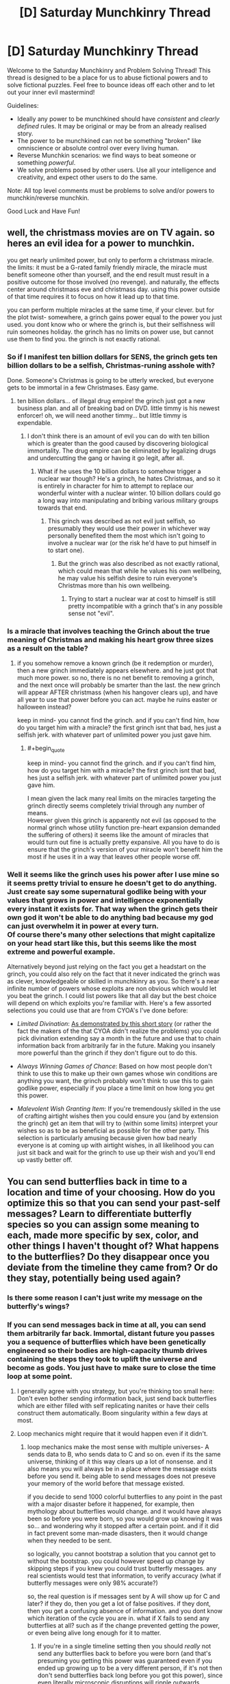#+TITLE: [D] Saturday Munchkinry Thread

* [D] Saturday Munchkinry Thread
:PROPERTIES:
:Author: AutoModerator
:Score: 7
:DateUnix: 1542467136.0
:END:
Welcome to the Saturday Munchkinry and Problem Solving Thread! This thread is designed to be a place for us to abuse fictional powers and to solve fictional puzzles. Feel free to bounce ideas off each other and to let out your inner evil mastermind!

Guidelines:

- Ideally any power to be munchkined should have /consistent/ and /clearly defined/ rules. It may be original or may be from an already realised story.
- The power to be munchkined can not be something "broken" like omniscience or absolute control over every living human.
- Reverse Munchkin scenarios: we find ways to beat someone or something /powerful/.
- We solve problems posed by other users. Use all your intelligence and creativity, and expect other users to do the same.

Note: All top level comments must be problems to solve and/or powers to munchkin/reverse munchkin.

Good Luck and Have Fun!


** well, the christmass movies are on TV again. so heres an evil idea for a power to munchkin.

you get nearly unlimited power, but only to perform a christmass miracle. the limits: it must be a G-rated family friendly miracle, the miracle must benefit someone other than yourself, and the end result must result in a positive outcome for those involved (no revenge). and naturally, the effects center around christmass eve and christmass day. using this power outside of that time requires it to focus on how it lead up to that time.

you can perform multiple miracles at the same time, if your clever. but for the plot twist- somewhere, a grinch gains power equal to the power you just used. you dont know who or where the grinch is, but their selfishness will ruin someones holiday. the grinch has no limits on power use, but cannot use them to find you. the grinch is not exactly rational.
:PROPERTIES:
:Author: Teulisch
:Score: 6
:DateUnix: 1542497384.0
:END:

*** So if I manifest ten billion dollars for SENS, the grinch gets ten billion dollars to be a selfish, Christmas-runing asshole with?

Done. Someone's Christmas is going to be utterly wrecked, but everyone gets to be immortal in a few Christmases. Easy game.
:PROPERTIES:
:Author: Frommerman
:Score: 7
:DateUnix: 1542510049.0
:END:

**** ten billion dollars... of illegal drug empire! the grinch just got a new business plan. and all of breaking bad on DVD. little timmy is his newest enforcer! oh, we will need another timmy... but little timmy is expendable.
:PROPERTIES:
:Author: Teulisch
:Score: 3
:DateUnix: 1542510502.0
:END:

***** I don't think there is an amount of evil you can do with ten billion which is greater than the good caused by discovering biological immortality. The drug empire can be eliminated by legalizing drugs and undercutting the gang or having it go legit, after all.
:PROPERTIES:
:Author: Frommerman
:Score: 6
:DateUnix: 1542513165.0
:END:

****** What if he uses the 10 billion dollars to somehow trigger a nuclear war though? He's a grinch, he hates Christmas, and so it is entirely in character for him to attempt to replace our wonderful winter with a nuclear winter. 10 billion dollars could go a long way into manipulating and bribing various military groups towards that end.
:PROPERTIES:
:Author: ShiranaiWakaranai
:Score: 2
:DateUnix: 1542524766.0
:END:

******* This grinch was described as not evil just selfish, so presumably they would use their power in whichever way personally benefited them the most which isn't going to involve a nuclear war (or the risk he'd have to put himself in to start one).
:PROPERTIES:
:Author: vakusdrake
:Score: 3
:DateUnix: 1542605577.0
:END:

******** But the grinch was also described as not exactly rational, which could mean that while he values his own wellbeing, he may value his selfish desire to ruin everyone's Christmas more than his own wellbeing.
:PROPERTIES:
:Author: ShiranaiWakaranai
:Score: 3
:DateUnix: 1542607080.0
:END:

********* Trying to start a nuclear war at cost to himself is still pretty incompatible with a grinch that's in any possible sense not "evil".
:PROPERTIES:
:Author: vakusdrake
:Score: 2
:DateUnix: 1542607233.0
:END:


*** Is a miracle that involves teaching the Grinch about the true meaning of Christmas and making his heart grow three sizes as a result on the table?
:PROPERTIES:
:Author: Nulono
:Score: 4
:DateUnix: 1542503926.0
:END:

**** if you somehow remove a known grinch (be it redemption or murder), then a new grinch immediately appears elsewhere. and he just got that much more power. so no, there is no net benefit to removing a grinch, and the next once will probably be smarter than the last. the new grinch will appear AFTER christmass (when his hangover clears up), and have all year to use that power before you can act. maybe he ruins easter or halloween instead?

keep in mind- you cannot find the grinch. and if you can't find him, how do you target him with a miracle? the first grinch isnt that bad, hes just a selfish jerk. with whatever part of unlimited power you just gave him.
:PROPERTIES:
:Author: Teulisch
:Score: 1
:DateUnix: 1542505809.0
:END:

***** #+begin_quote
  keep in mind- you cannot find the grinch. and if you can't find him, how do you target him with a miracle? the first grinch isnt that bad, hes just a selfish jerk. with whatever part of unlimited power you just gave him.
#+end_quote

I mean given the lack many real limits on the miracles targeting the grinch directly seems completely trivial through any number of means.\\
However given this grinch is apparently not evil (as opposed to the normal grinch whose utility function pre-heart expansion demanded the suffering of others) it seems like the amount of miracles that would turn out fine is actually pretty expansive. All you have to do is ensure that the grinch's version of your miracle won't benefit him the most if he uses it in a way that leaves other people worse off.
:PROPERTIES:
:Author: vakusdrake
:Score: 1
:DateUnix: 1542605454.0
:END:


*** Well it seems like the grinch uses his power after I use mine so it seems pretty trivial to ensure he doesn't get to do anything. Just create say some supernatural godlike being with your values that grows in power and intelligence exponentially every instant it exists for. That way when the grinch gets their own god it won't be able to do anything bad because my god can just overwhelm it in power at every turn.\\
Of course there's many other selections that might capitalize on your head start like this, but this seems like the most extreme and powerful example.

Alternatively beyond just relying on the fact you get a headstart on the grinch, you could also rely on the fact that it never indicated the grinch was as clever, knowledgeable or skilled in munchkinry as you. So there's a near infinite number of powers whose exploits are non obvious which would let you beat the grinch. I could list powers like that all day but the best choice will depend on which exploits you're familiar with. Here's a few assorted selections you could use that are from CYOA's I've done before:

- /Limited Divination/: [[http://slatestarcodex.com/2015/06/02/and-i-show-you-how-deep-the-rabbit-hole-goes/][As demonstrated by this short story]] (or rather the fact the makers of the that CYOA didn't realize the problems) you could pick divination extending say a month in the future and use that to chain information back from arbitrarily far in the future. Making you insanely more powerful than the grinch if they don't figure out to do this.

- /Always Winning Games of Chance/: Based on how most people don't think to use this to make up their own games whose win conditions are anything you want, the grinch probably won't think to use this to gain godlike power, especially if you place a time limit on how long you get this power.

- /Malevolent Wish Granting Item/: If you're tremendously skilled in the use of crafting airtight wishes then you could ensure you (and by extension the grinch) get an item that will try to (within some limits) interpret your wishes so as to be as beneficial as possible for the other party. This selection is particularly amusing because given how bad nearly everyone is at coming up with airtight wishes, in all likelihood you can just sit back and wait for the grinch to use up their wish and you'll end up vastly better off.
:PROPERTIES:
:Author: vakusdrake
:Score: 4
:DateUnix: 1542604897.0
:END:


** You can send butterflies back in time to a location and time of your choosing. How do you optimize this so that you can send your past-self messages? Learn to differentiate butterfly species so you can assign some meaning to each, made more specific by sex, color, and other things I haven't thought of? What happens to the butterflies? Do they disappear once you deviate from the timeline they came from? Or do they stay, potentially being used again?
:PROPERTIES:
:Author: babalook
:Score: 5
:DateUnix: 1542506348.0
:END:

*** Is there some reason I can't just write my message on the butterfly's wings?
:PROPERTIES:
:Author: Nulono
:Score: 6
:DateUnix: 1542535576.0
:END:


*** If you can send messages back in time at all, you can send them arbitrarily far back. Immortal, distant future you passes you a sequence of butterflies which have been genetically engineered so their bodies are high-capacity thumb drives containing the steps they took to uplift the universe and become as gods. You just have to make sure to close the time loop at some point.
:PROPERTIES:
:Author: Frommerman
:Score: 6
:DateUnix: 1542510253.0
:END:

**** I generally agree with you strategy, but you're thinking too small here: Don't even bother sending information back, just send back butterflies which are either filled with self replicating nanites or have their cells construct them automatically. Boom singularity within a few days at most.
:PROPERTIES:
:Author: vakusdrake
:Score: 5
:DateUnix: 1542606052.0
:END:


**** Loop mechanics might require that it would happen even if it didn't.
:PROPERTIES:
:Author: Gurkenglas
:Score: 2
:DateUnix: 1542554886.0
:END:

***** loop mechanics make the most sense with multiple universes- A sends data to B, who sends data to C and so on. even if its the same universe, thinking of it this way clears up a lot of nonsense. and it also means you will always be in a place where the message exists before you send it. being able to send messages does not preseve your memory of the world before that message existed.

if you decide to send 1000 colorful butterflies to any point in the past with a major disaster before it happened, for example, then mythology about butterflies would change. and it would have always been so before you were born, so you would grow up knowing it was so... and wondering why it stopped after a certain point. and if it did in fact prevent some man-made disasters, then it would change when they needed to be sent.

so logically, you cannot bootstrap a solution that you cannot get to without the bootstrap. you could however speed up change by skipping steps if you knew you could trust butterfly messages. any real scientists would test that information, to verify accuracy (what if butterfly messages were only 98% accurate?)

so, the real question is if messages sent by A will show up for C and later? if they do, then you get a lot of false positives. if they dont, then you get a confusing absence of information. and you dont know which iteration of the cycle you are in. what if X fails to send any butterflies at all? such as if the change prevented getting the power, or even being alive long enough for it to matter.
:PROPERTIES:
:Author: Teulisch
:Score: 1
:DateUnix: 1542564786.0
:END:

****** If you're in a single timeline setting then you should /really/ not send any butterflies back to before you were born (and that's presuming you getting this power was guaranteed even if you ended up growing up to be a very different person, if it's not then don't send butterflies back long before you got this power), since even literally microscopic disruptions will ripple outwards changing brownian motion within the butterflies future light cone and ensuring a different sperm (if any) ends up fertilizing the egg that would have otherwise become you.
:PROPERTIES:
:Author: vakusdrake
:Score: 2
:DateUnix: 1542605928.0
:END:


** Draw a circle, creates hemisphere of antigravity within. Topologically speaking, so you can draw arbitrary shapes. Height determined by two nearest neighbors.

EDIT: [[https://www.youtube.com/watch?v=AmgkSdhK4K8&feature=youtu.be&t=232]]

Kinda like this, but just don't draw the "z" point if the midpoint between the two points lies outside the shape.

If on a slope, the height above the ground for any given point is at a right angle to the shortest line that connects two points.

The pen required draws 5cm, if any 5cm point is touching three places, the whole thing fails, ie, no overlapping, no pinching off. If the maximum distance between any two points >3m, the whole thing fails.

"Fails" means no change on gravity, it's just normal ink on the ground. It gets pretty easy to rub off when it gets wet

If there is one hole, the zone instead gets 2x gravity, but inside the hole is normal gravity. Another hole inside that hole will cause normal gravity in the one outside and the hole becomes the new exterior boundary.

If there are two holes, 2x antigravity. Odd numbers, gravity goes down, positive it goes up.

| Holes | Multiple of Gravity |
|-------+---------------------|
| 0     | -1                  |
| 1     | 2                   |
| 2     | -2                  |
| 3     | 3                   |
| 4     | -3                  |

etc

1) You find a marker with this power. You don't know the rules. How might you discover them?

2) These become really easy to find, and there are plenty of guides for how to use them. Say you can summon them by drawing some pretty simple shape that takes 3 minutes to complete if you get fast at it, ie, they're extremely difficult to create by accident, but also extremely difficult to prevent someone who wants one from getting it. What happens?

3) Same as 2) but this happens in 2000 BCE. How does society evolve?
:PROPERTIES:
:Author: chlorinecrown
:Score: 3
:DateUnix: 1542564448.0
:END:

*** this requires ink... 2000 BCE would not have access to that ink, as well as a surface to draw on. expensive, controlled by an elite class, and is basically magic.

if its one pen and you dont know the rules, the odds of it being used correctly are low. how many people draw proper circles?

if its common and known, then it becomes technology. can i spin a plate inside a circle to align more or less circles? what does a hole at a right angle or reverse surface do? what if i put gravixt x2 here, and -2 there? is that a drive system in zero G? can we turn it on and off? because if we can, then we have not only propulsion, but free energy.

for free energy: put the +/- gravity disk on the end of an arm, and have its spin turn a wheel to generate power. numbers come down to limits of material science for how much force can safely be used.

so, free energy and arbritraily fast spaceships (again, limited by material science for how much gravity of force they can withstand). actual 1G in livable circular sections of spaceships. so big circle for people, smaller circle (hole) for the gravity drive. you ship is vaugly donut shaped at its core, surrounded by radiation shielding and life support.
:PROPERTIES:
:Author: Teulisch
:Score: 3
:DateUnix: 1542565313.0
:END:

**** Sorry, you don't need to draw an actual circle, just like a squiggle that connects at exactly one point. A square would also work. It doesn't require ink. I guess "chalk" might have been better than "marker".

I'm not seeing the plate thing right, I think. Concentric circles cancel circles outside them. So if I draw a target with five layers, that counts as the center being a zone of no change, and the donut right outside that one has 2x normal gravity, and the rest do nothing.

yeah, you could turn it on and off by wetting an area, wiping it away, and then drying the area off and refilling it.

If it's on a vertical surface it'll try to face towards the drawer, otherwise normal. If it extends up to a vertical surface at a right angle, the zones will overlap but no additional effects, ie if two zones overlap that volume is just more of the same zone.

You can't quite get arbitrary accelerations because the mark is pretty thick and the maximum distance between any two points can't exceed 3m or you lose the magic. The packing problem might be pretty hairy but the theoretic best is 10cm diameter circles inside a 3m circle. Based on this: [[https://www.engineeringtoolbox.com/smaller-circles-in-larger-circle-d_1849.html]] the most holes you could make is 698, but that would leave you a very small volume of 697x antigrav, so you'd want fewer than that, and 10cm is actually impossible since that would mean there was no actual hole, so smaller than that as well.
:PROPERTIES:
:Author: chlorinecrown
:Score: 1
:DateUnix: 1542567053.0
:END:

***** Could an ink line curved through all three dimensions admit more holes? Can you nest antimagic zones to multiply the multipliers? Is gravity towards the sun also multiplied, or does that not count because Earth is in free-fall orbit around the sun?
:PROPERTIES:
:Author: Gurkenglas
:Score: 1
:DateUnix: 1542573590.0
:END:

****** 1) Yes. If you made a circle on the inside circle of a giant sculpture of a donut, it would act as if there was a surface inside the donut and it would extend in the direction that the marker spent most of its time pointing away from, ie, the side that you would have to draw it from you, so it would push you back as soon as you finished drawing it if you didn't get out of the way.

2) You can't nest concentric circles. This just removes the outermost ring's magic. If you drew on a slab and then placed it on top of another magic circle, they would add together but wouldn't go over the maximum. within the right zone, ie, 2+3=3, 2+ -2 = 0. This is true in any case where fields overlap.

3) Sorta, it's really that it's adding an additional n*9.8 m s^{-2.} So if you were on the moon and drew a circle with one hole, you would create a zone of 19.6 ms^{-2,} not a zone of whatever twice moon gravity is.
:PROPERTIES:
:Author: chlorinecrown
:Score: 1
:DateUnix: 1542579717.0
:END:


*** Well if you're the only one with a marker then it seems like you'd use the power to get stuff into space really easily and produce infinite energy (have part a turbine in the anti-gravity field).

If the whole world had this magic then space travel and space infrastructure would immediately become no more expensive than building things on earth, kinetic weapon attacks would probably become a massive danger with lots of terrorist attacks probably decimating cities and leading to a global winter and a perpetually dust filled sky. So in all likelihood the population would quickly begin moving into space habitats which can't be as easily targeted by extreme kinetic attacks (and are smaller and more decentralized than cities making you less of a target) as well as self sufficient underground bunkers. However in all likelihood billion would die. On the plus side this new space faring humanity would have tremendous advantages in every area from the fact they had virtually free and unlimited energy.

Were this magic to become available in 2,000 BCE then it would both probably kick off an industrial revolution (since the /relatively/ simple mechanical applications of this powers limitless energy is nearly endless, for instance allowing the easy transport of water against gravity, or building flying machines). However as the tech got more complex so too would the kinetic weapons, as people figured out how to make simple machines which would rise further into space before flipping around and smashing back down into their targets. Since you can't really stop some lunatics from putting insane amount of dust in the air from impacts, whether this would probably lead to human extinction is unclear: Since whether using the new tech people could save themselves in time is unclear (for one they'd have to figure out some way of growing crops despite the perpetually clouded sky, though machines could easily be used to generate heat).
:PROPERTIES:
:Author: vakusdrake
:Score: 3
:DateUnix: 1542607962.0
:END:
